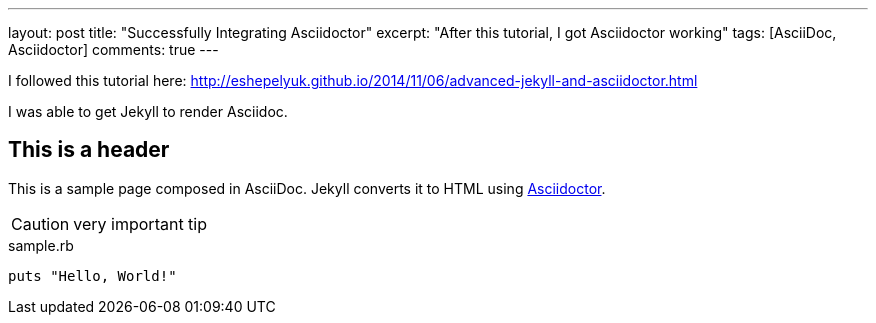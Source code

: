 ---
layout: post
title: "Successfully Integrating Asciidoctor"
excerpt: "After this tutorial, I got Asciidoctor working"
tags: [AsciiDoc, Asciidoctor]
comments: true
---

I followed this tutorial here: http://eshepelyuk.github.io/2014/11/06/advanced-jekyll-and-asciidoctor.html

I was able to get Jekyll to render Asciidoc.

== This is a header

This is a sample page composed in AsciiDoc.
Jekyll converts it to HTML using http://asciidoctor.org[Asciidoctor].

CAUTION: very important tip

[source,ruby]
.sample.rb
----
puts "Hello, World!"
----
